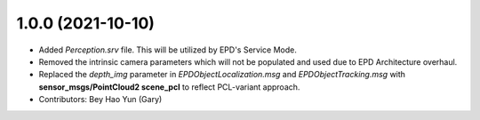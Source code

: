 1.0.0 (2021-10-10)
------------------
* Added `Perception.srv` file. This will be utilized by EPD's Service Mode. 

* Removed the intrinsic camera parameters which will not be populated and used due to EPD Architecture overhaul.

* Replaced the `depth_img` parameter in `EPDObjectLocalization.msg` and `EPDObjectTracking.msg` with **sensor_msgs/PointCloud2 scene_pcl** to reflect PCL-variant approach.

* Contributors: Bey Hao Yun (Gary)
